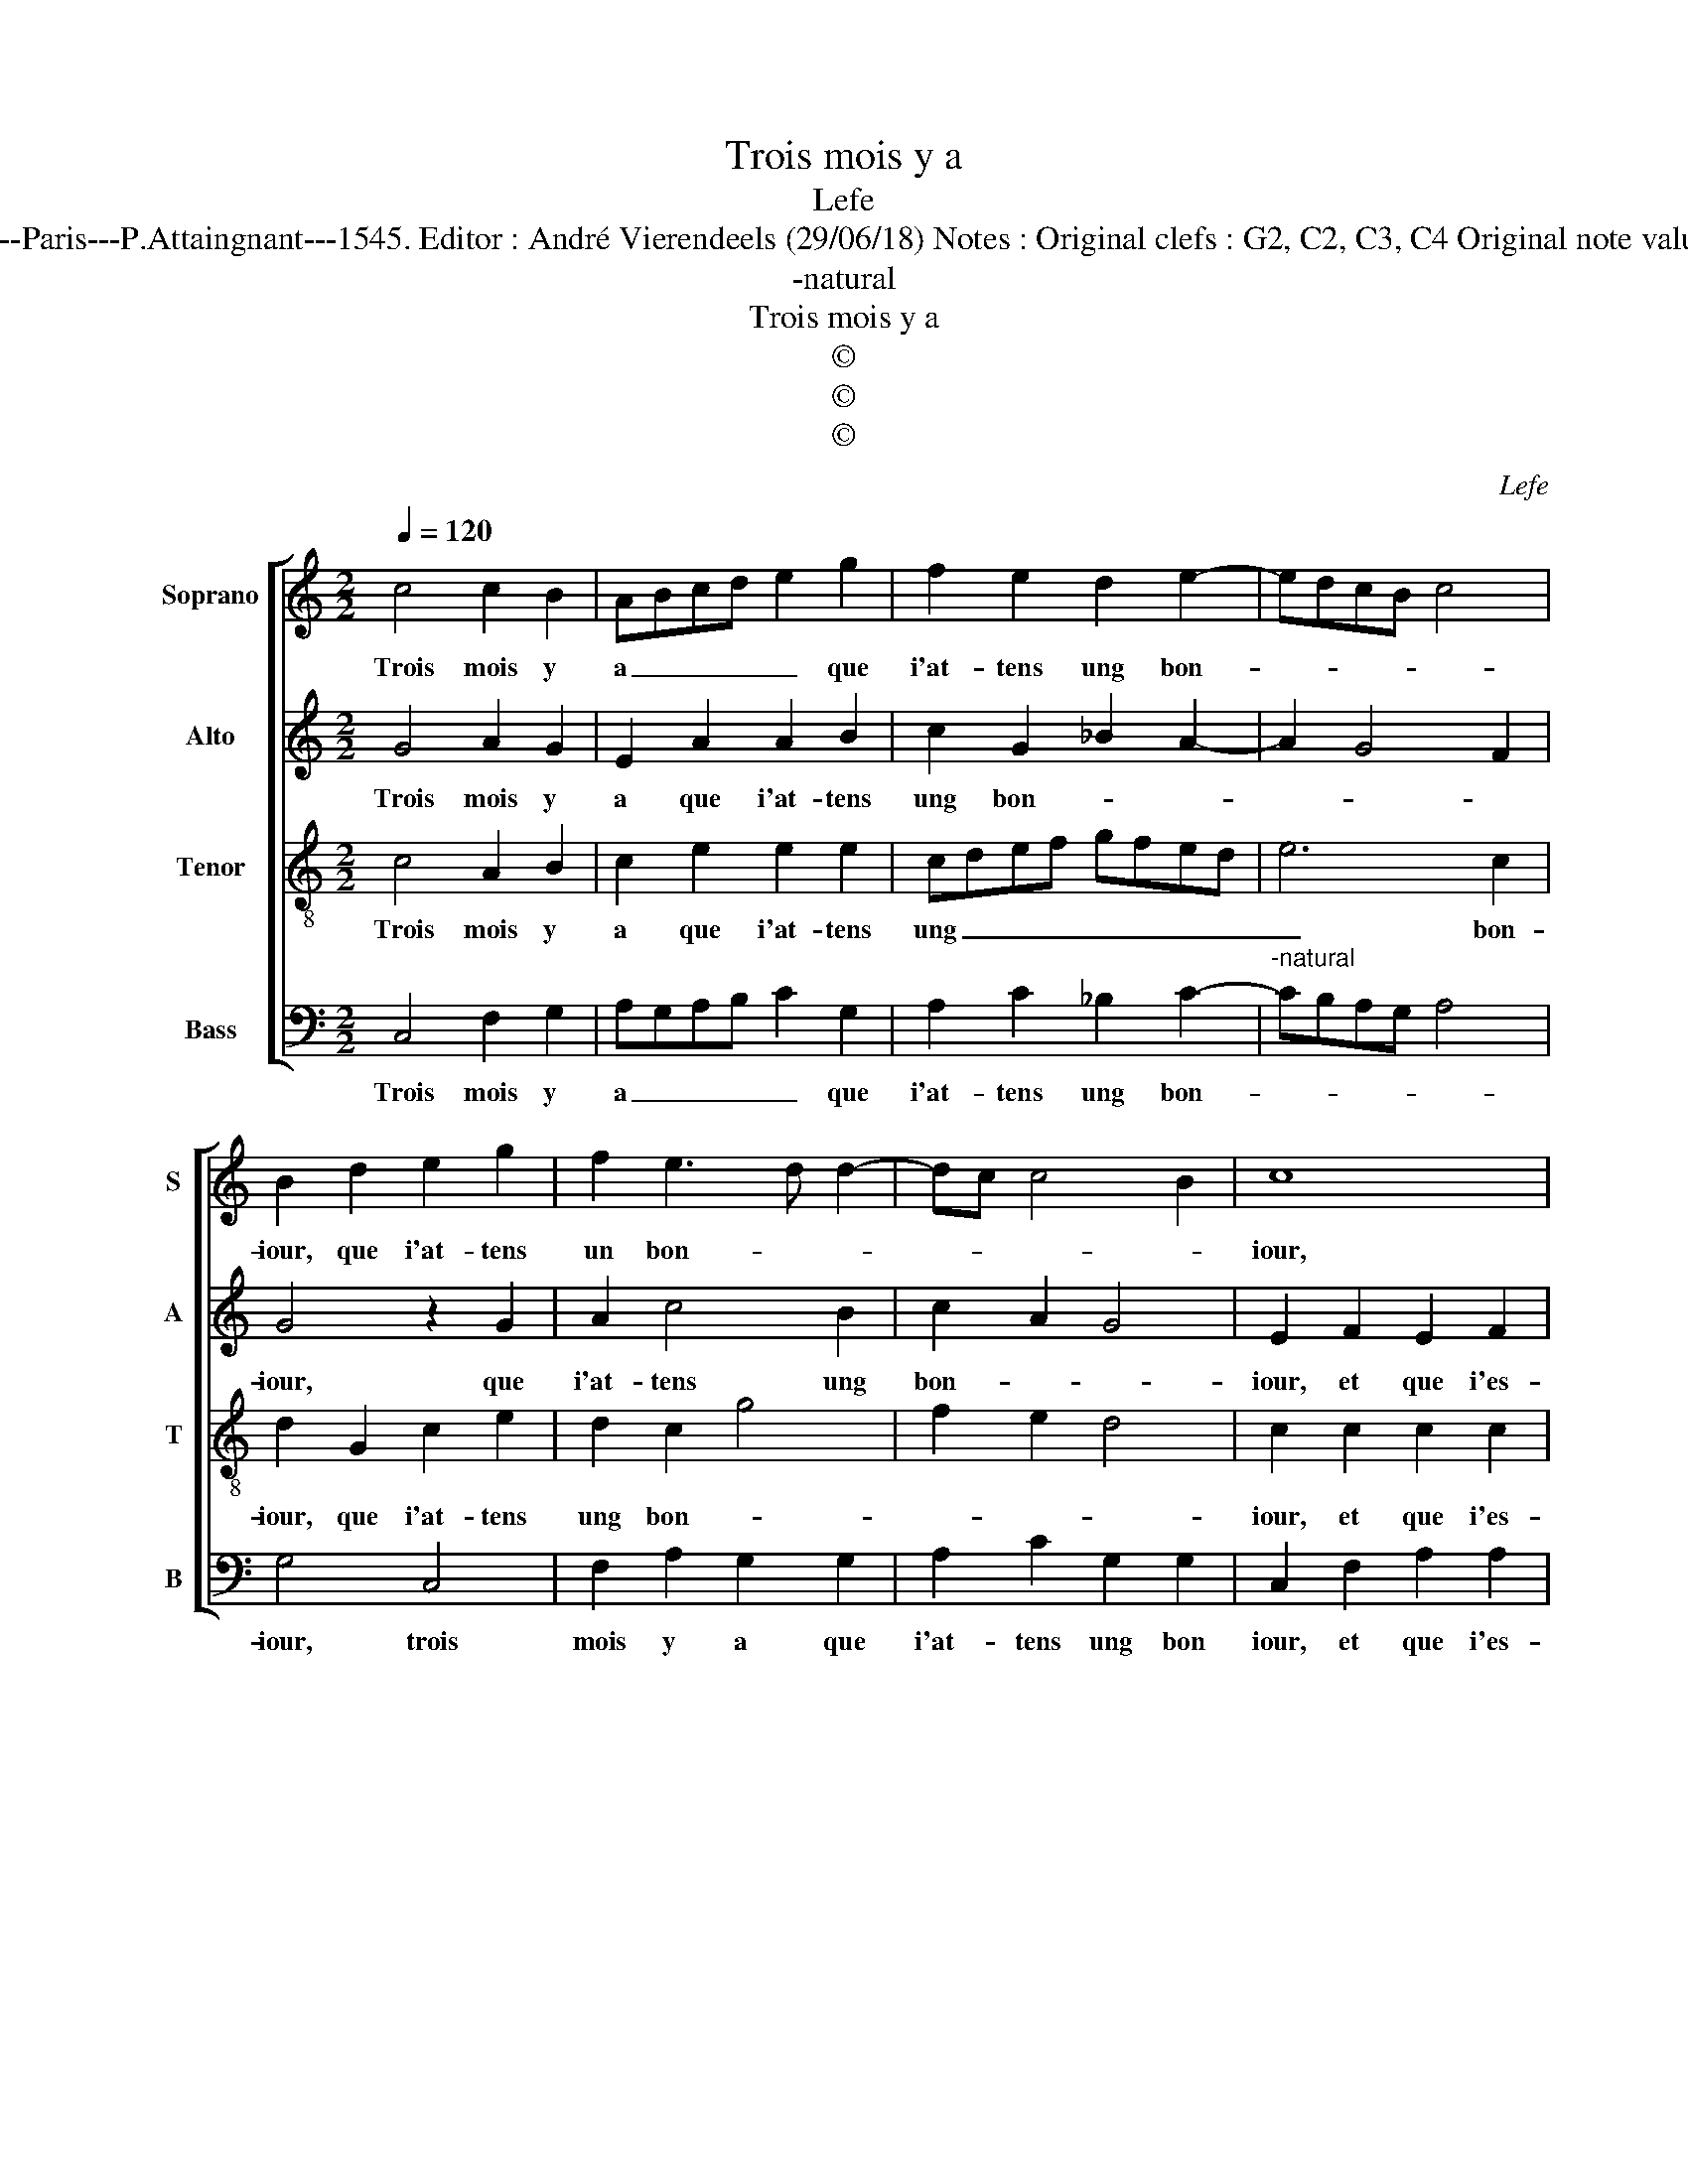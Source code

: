 X:1
T:Trois mois y a
T:Lefe
T:Source : Livre XVI de 29 chansons nouvelles à 4 parties---Paris---P.Attaingnant---1545. Editor : André Vierendeels (29/06/18) Notes : Original clefs : G2, C2, C3, C4 Original note values have been halved Editorial accidentals above the staff 
T:-natural
T:Trois mois y a
T:©
T:©
T:©
C:Lefe
Z:©
%%score [ 1 2 3 4 ]
L:1/8
Q:1/4=120
M:2/2
K:C
V:1 treble nm="Soprano" snm="S"
V:2 treble nm="Alto" snm="A"
V:3 treble-8 nm="Tenor" snm="T"
V:4 bass nm="Bass" snm="B"
V:1
 c4 c2 B2 | ABcd e2 g2 | f2 e2 d2 e2- | edcB c4 | B2 d2 e2 g2 | f2 e3 d d2- | dc c4 B2 | c8 | %8
w: Trois mois y|a _ _ _ _ que|i'at- tens ung bon-||iour, que i'at- tens|un bon- * *||iour,|
 z4 z2 c2 | c2 c2 B2 G2 | c3 d ef e2- | e2 d2 e2 e2 | d2 c2 d4 | B4 z4 | z2 f2 e2 d2 | c4 B4 | %16
w: et|que i'es- poir u-|ne _ _ _ _|_ _ _ seul-|le bon- ne'heu-|re,|dont mon es-|prit in-|
 c2 c2 B2 A2- | AG E2 F4 |[M:2/4] E4 |:[M:2/2] z2 G2 A4 | A4 G4 | z2 G2 c2- cd | e2 g2 f2 e2 | %23
w: ces- sa- ment la-|* * * beu-|re,|ay _|pen- ser,|voil- là _ _|_ tout mon se-|
 d2 e2- edcB | c4 B2 d2 | e2 g2 f2 e2- | ed d2- dc c2- | c2 B2 !fermata!c4 :| %28
w: |* iour, voil-|là tout mon se-||* * iour|
V:2
 G4 A2 G2 | E2 A2 A2 B2 | c2 G2 _B2 A2- | A2 G4 F2 | G4 z2 G2 | A2 c4 B2 | c2 A2 G4 | E2 F2 E2 F2 | %8
w: Trois mois y|a que i'at- tens|ung bon- * *||iour, que|i'at- tens ung|bon- * *|iour, et que i'es-|
 G3 F ED C2- | C2 F2 D2 E2 | F2 F2 G2 FE | F4 E4 | z4 z2 F2 | E2 D4 C2- | C2 D2 E2 G2- | G2 F2 G4 | %16
w: poir _ _ _ _|_ me seul- le|bon- ne'heu- * * *|* re,|dont|mon es- prit|_ in ces- sa-|* * ment|
 C3 D E2 A,2 | C4 D4 |[M:2/4] G,4 |:[M:2/2] z2 E2 C4 | F4 E2 E2 | G2 G2 E2 A2 | A2 B2 c2 G2 | %23
w: la- * * *|* beu-|re,|ay _|pen- ser, ay|_ pen- ser, vol-|là tout mon se-|
 _B2 A4 G2- | G2 F2 G4 | z2 G2 A2 c2- | c2 B2 c2 A2 | G4 !fermata!G4 :| %28
w: |* * iour,|voil- là tout|_ mon se- *|* iour.|
V:3
 c4 A2 B2 | c2 e2 e2 e2 | cdef gfed | e6 c2 | d2 G2 c2 e2 | d2 c2 g4 | f2 e2 d4 | c2 c2 c2 c2 | %8
w: Trois mois y|a que i'at- tens|ung _ _ _ _ _ _ _|_ bon-|iour, que i'at- tens|ung bon- *||iour, et que i'es-|
 B2 G2 c2 c2 | A4 B2 c2- | c2 BA B2 c2 | d4 A4 | z2 c2 B2 A2 | G2 B2 A2 A2 | G2 A2 c2 B2 | %15
w: poir me seul- le|bon _ _|_ _ _ _ _|ne'heu- re,|dont mon es-|prit in ces- sa-|ment la- beu- *|
 c3 d e4 | A4 B2 d2- | d2 c4 B2 |[M:2/4] c4 |:[M:2/2] z2 c4 A2 | d4 B2 c2 | c2 B2 c2 e2 | %22
w: |||re,|ay _|pen- ser, ay|_ pen- ser, voil-|
 e2 e2 cdef | gfed e4- | e2 c2 d2 G2 | c2 e2 d2 c2 | g4 f2 e2 | d4 !fermata!c4 :| %28
w: là tout mon _ _ _|_ _ _ _ _|* se- iour, vol-|là tout mon _|_ _ _|se- iour.|
V:4
 C,4 F,2 G,2 | A,G,A,B, C2 G,2 | A,2 C2 _B,2 C2- |"^-natural" CB,A,G, A,4 | G,4 C,4 | %5
w: Trois mois y|a _ _ _ _ que|i'at- tens ung bon-||iour, trois|
 F,2 A,2 G,2 G,2 | A,2 C2 G,2 G,2 | C,2 F,2 A,2 A,2 | G,F,E,D, C,2 A,2 | F,2 F,2 G,2 E,2 | %10
w: mois y a que|i'at- tens ung bon|iour, et que i'es-|poir _ _ _ _ me|seul- le bon- *|
 A,4 G,4 | z4 z2 C2 | B,2 A,2 G,2 D,2 | E,2 G,2 D,2 F,2 | E,2 D,2 C,2 G,2 | A,2 A,2 G,4 | %16
w: ne'heur- re,|dont|mon es- prit in-|ces- sa- ment, dont|mon es- prit in-|ces- sa- ment|
 F,3 E,/F,/ G,2 F,2- | F,2 E,2 D,4 |[M:2/4]"^-natural" C,4 |:[M:2/2] z2 C,2 F,4 | D,4 E,2 C,2 | %21
w: la- * * * *|* * beu-|re,|ay _|pen- ser, ay|
 G,2 G,2 A,G,A,B, | C2 G,2 A,2 C2 | _B,2 C3 =B, A,G, | A,4 G,4 | C,4 F,2 A,2 | G,2 G,2 A,2 C2 | %27
w: _ pen ser _ _ _|_ voil- là tout|mon se- * * *|* iour,|ay _ pen-|ser, voil- là tout|
 G,2 G,2 !fermata!C,4 :| %28
w: mon se- iour.|

